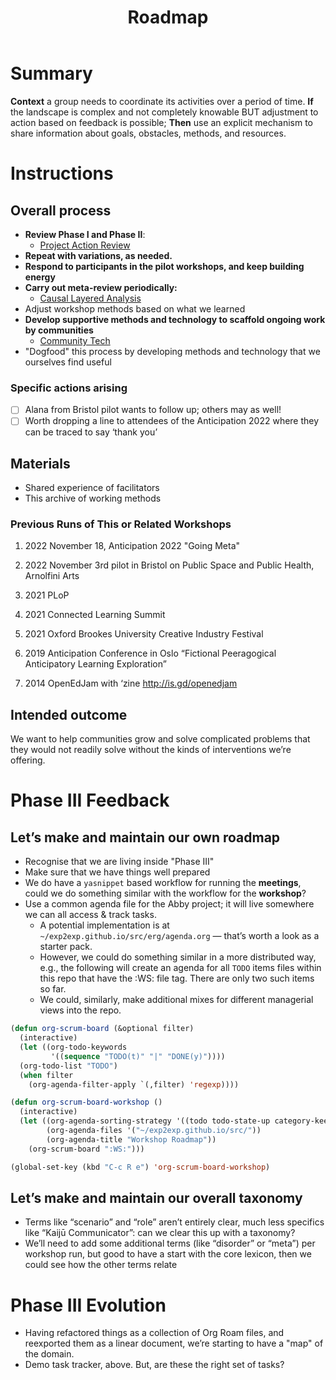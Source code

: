 :PROPERTIES:
:ID:       92e18906-d0e6-4e73-a9cf-fbdad931f3cf
:END:
#+title: Roadmap
#+filetags: :HL:WS:

* Summary

*Context* a group needs to coordinate its activities over a period of
time. *If* the landscape is complex and not completely knowable BUT
adjustment to action based on feedback is possible; *Then* use an
explicit mechanism to share information about goals, obstacles, methods,
and resources.

* Instructions

** Overall process

- *Review Phase I and Phase II*:
  - [[id:f5a1bc15-5abb-44d6-8f7a-e254974c9002][Project Action Review]]
- *Repeat with variations, as needed.*
- *Respond to participants in the pilot workshops, and keep building energy*
- *Carry out meta-review periodically:*
  - [[id:56ce8d31-d3d6-4493-bb41-b07d810afbcc][Causal Layered Analysis]]
- Adjust workshop methods based on what we learned
- *Develop supportive methods and technology to scaffold ongoing work by communities*
  - [[id:2b1ca06d-486e-4398-a2c9-a4a9e303eaa3][Community Tech]]
- "Dogfood" this process by developing methods and technology that we ourselves find useful

*** Specific actions arising

- [ ] Alana from Bristol pilot wants to follow up; others may as well!
- [ ] Worth dropping a line to attendees of the Anticipation 2022 where they can be traced to say ‘thank you’

** Materials

- Shared experience of facilitators
- This archive of working methods

*** Previous Runs of This or Related Workshops
**** 2022 November 18, Anticipation 2022 "Going Meta"
**** 2022 November 3rd pilot in Bristol on Public Space and Public Health, Arnolfini Arts
**** 2021 PLoP
**** 2021 Connected Learning Summit
**** 2021 Oxford Brookes University Creative Industry Festival
**** 2019 Anticipation Conference in Oslo “Fictional Peeragogical Anticipatory Learning Exploration”
**** 2014 OpenEdJam with ‘zine http://is.gd/openedjam


** Intended outcome
We want to help communities grow and solve complicated problems that they would not readily solve without the kinds of interventions we’re offering.

* Phase III Feedback

** Let’s make and maintain our own roadmap

- Recognise that we are living inside "Phase III"
- Make sure that we have things well prepared
- We do have a =yasnippet= based workflow for running the *meetings*, could we do something similar with the workflow for the *workshop*?
- Use a common agenda file for the Abby project; it will live somewhere we can all access & track tasks.
  - A potential implementation is at =~/exp2exp.github.io/src/erg/agenda.org= — that’s worth a look as a starter pack.
  - However, we could do something similar in a more distributed way, e.g., the following will create an agenda for all =TODO= items files within this repo that have the :WS: file tag.  There are only two such items so far.
  - We could, similarly, make additional mixes for different managerial views into the repo.

#+begin_src emacs-lisp
(defun org-scrum-board (&optional filter)
  (interactive)
  (let ((org-todo-keywords
         '((sequence "TODO(t)" "|" "DONE(y)"))))
  (org-todo-list "TODO")
  (when filter
    (org-agenda-filter-apply `(,filter) 'regexp))))

(defun org-scrum-board-workshop ()
  (interactive)
  (let ((org-agenda-sorting-strategy '((todo todo-state-up category-keep tag-up)))
        (org-agenda-files '("~/exp2exp.github.io/src/"))
        (org-agenda-title "Workshop Roadmap"))
    (org-scrum-board ":WS:")))

(global-set-key (kbd "C-c R e") 'org-scrum-board-workshop)
#+end_src

** Let’s make and maintain our overall taxonomy

- Terms like “scenario” and “role” aren’t entirely clear, much less specifics like “Kaijū Communicator”: can we clear this up with a taxonomy?
- We’ll need to add some additional terms (like “disorder” or “meta”) per workshop run, but good to have a start with the core lexicon, then we could see how the other terms relate

* Phase III Evolution

- Having refactored things as a collection of Org Roam files, and reexported them as a linear document, we’re starting to have a "map" of the domain.
- Demo task tracker, above.  But, are these the right set of tasks?
